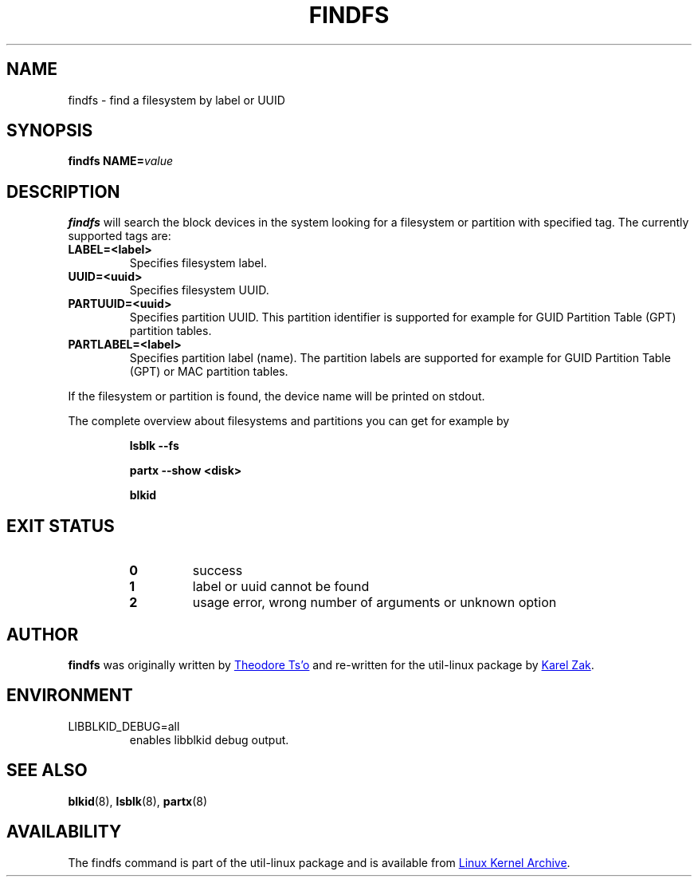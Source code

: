 .\" Copyright 1993, 1994, 1995 by Theodore Ts'o.  All Rights Reserved.
.\" This file may be copied under the terms of the GNU Public License.
.\"
.TH FINDFS 8 "March 2014" "util-linux" "System Administration"
.SH NAME
findfs \- find a filesystem by label or UUID
.SH SYNOPSIS
.B findfs
.BI NAME= value
.SH DESCRIPTION
.B findfs
will search the block devices in the system looking for a filesystem or
partition with specified tag. The currently supported tags are:
.TP
.B LABEL=<label>
Specifies filesystem label.
.TP
.B UUID=<uuid>
Specifies filesystem UUID.
.TP
.B PARTUUID=<uuid>
Specifies partition UUID. This partition identifier is supported for example for
GUID  Partition  Table (GPT) partition tables.
.TP
.B PARTLABEL=<label>
Specifies partition label (name). The partition labels are supported for example for
GUID Partition Table (GPT) or MAC partition tables.
.PP
If the filesystem or partition is found, the device name will be printed on
stdout.

The complete overview about filesystems and partitions you can get for example
by
.RS

.br
.BI "lsblk \-\-fs"
.br

.BI "partx --show <disk>"
.br

.BI blkid
.br

.RE

.PP
.SH "EXIT STATUS"
.RS
.PD 0
.TP
.B 0
success
.TP
.B 1
label or uuid cannot be found
.TP
.B 2
usage error, wrong number of arguments or unknown option
.PD
.RE
.SH AUTHOR
.B findfs
was originally written by
.MT tytso@mit.edu
Theodore Ts'o
.ME
and re-written for the util-linux package by
.MT kzak@redhat.com
Karel Zak
.ME .
.SH ENVIRONMENT
.IP LIBBLKID_DEBUG=all
enables libblkid debug output.
.SH SEE ALSO
.BR blkid (8),
.BR lsblk (8),
.BR partx (8)
.SH AVAILABILITY
The findfs command is part of the util-linux package and is available from
.UR https://\:www.kernel.org\:/pub\:/linux\:/utils\:/util-linux/
Linux Kernel Archive
.UE .
